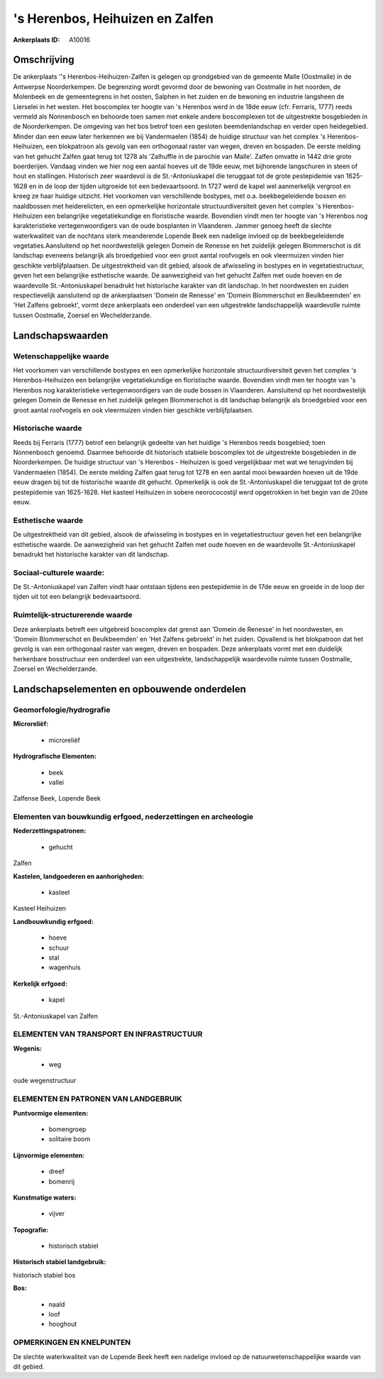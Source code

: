 's Herenbos, Heihuizen en Zalfen
================================

:Ankerplaats ID: A10016




Omschrijving
------------

De ankerplaats ''s Herenbos-Heihuizen-Zalfen is gelegen op grondgebied
van de gemeente Malle (Oostmalle) in de Antwerpse Noorderkempen. De
begrenzing wordt gevormd door de bewoning van Oostmalle in het noorden,
de Molenbeek en de gemeentegrens in het oosten, Salphen in het zuiden en
de bewoning en industrie langsheen de Lierselei in het westen. Het
boscomplex ter hoogte van 's Herenbos werd in de 18de eeuw (cfr.
Ferraris, 1777) reeds vermeld als Nonnenbosch en behoorde toen samen met
enkele andere boscomplexen tot de uitgestrekte bosgebieden in de
Noorderkempen. De omgeving van het bos betrof toen een gesloten
beemdenlandschap en verder open heidegebied. Minder dan een eeuw later
herkennen we bij Vandermaelen (1854) de huidige structuur van het
complex 's Herenbos-Heihuizen, een blokpatroon als gevolg van een
orthogonaal raster van wegen, dreven en bospaden. De eerste melding van
het gehucht Zalfen gaat terug tot 1278 als 'Zalhuffle in de parochie van
Malle'. Zalfen omvatte in 1442 drie grote boerderijen. Vandaag vinden we
hier nog een aantal hoeves uit de 19de eeuw, met bijhorende langschuren
in steen of hout en stallingen. Historisch zeer waardevol is de
St.-Antoniuskapel die teruggaat tot de grote pestepidemie van 1625-1628
en in de loop der tijden uitgroeide tot een bedevaartsoord. In 1727 werd
de kapel wel aanmerkelijk vergroot en kreeg ze haar huidige uitzicht.
Het voorkomen van verschillende bostypes, met o.a. beekbegeleidende
bossen en naaldbossen met heiderelicten, en een opmerkelijke horizontale
structuurdiversiteit geven het complex 's Herenbos-Heihuizen een
belangrijke vegetatiekundige en floristische waarde. Bovendien vindt men
ter hoogte van 's Herenbos nog karakteristieke vertegenwoordigers van de
oude bosplanten in Vlaanderen. Jammer genoeg heeft de slechte
waterkwaliteit van de nochtans sterk meanderende Lopende Beek een
nadelige invloed op de beekbegeleidende vegetaties.Aansluitend op het
noordwestelijk gelegen Domein de Renesse en het zuidelijk gelegen
Blommerschot is dit landschap eveneens belangrijk als broedgebied voor
een groot aantal roofvogels en ook vleermuizen vinden hier geschikte
verblijfplaatsen. De uitgestrektheid van dit gebied, alsook de
afwisseling in bostypes en in vegetatiestructuur, geven het een
belangrijke esthetische waarde. De aanwezigheid van het gehucht Zalfen
met oude hoeven en de waardevolle St.-Antoniuskapel benadrukt het
historische karakter van dit landschap. In het noordwesten en zuiden
respectievelijk aansluitend op de ankerplaatsen 'Domein de Renesse' en
'Domein Blommerschot en Beulkbeemden' en 'Het Zalfens gebroekt', vormt
deze ankerplaats een onderdeel van een uitgestrekte landschappelijk
waardevolle ruimte tussen Oostmalle, Zoersel en Wechelderzande.



Landschapswaarden
-----------------


Wetenschappelijke waarde
~~~~~~~~~~~~~~~~~~~~~~~~

Het voorkomen van verschillende bostypes en een opmerkelijke
horizontale structuurdiversiteit geven het complex 's Herenbos-Heihuizen
een belangrijke vegetatiekundige en floristische waarde. Bovendien vindt
men ter hoogte van 's Herenbos nog karakteristieke vertegenwoordigers
van de oude bossen in Vlaanderen. Aansluitend op het noordwestelijk
gelegen Domein de Renesse en het zuidelijk gelegen Blommerschot is dit
landschap belangrijk als broedgebied voor een groot aantal roofvogels en
ook vleermuizen vinden hier geschikte verblijfplaatsen.

Historische waarde
~~~~~~~~~~~~~~~~~~


Reeds bij Ferraris (1777) betrof een belangrijk gedeelte van het
huidige 's Herenbos reeds bosgebied; toen Nonnenbosch genoemd. Daarmee
behoorde dit historisch stabiele boscomplex tot de uitgestrekte
bosgebieden in de Noorderkempen. De huidige structuur van 's Herenbos -
Heihuizen is goed vergelijkbaar met wat we terugvinden bij Vandermaelen
(1854). De eerste melding Zalfen gaat terug tot 1278 en een aantal mooi
bewaarden hoeven uit de 19de eeuw dragen bij tot de historische waarde
dit gehucht. Opmerkelijk is ook de St.-Antoniuskapel die teruggaat tot
de grote pestepidemie van 1625-1628. Het kasteel Heihuizen in sobere
neorococostijl werd opgetrokken in het begin van de 20ste eeuw.

Esthetische waarde
~~~~~~~~~~~~~~~~~~

De uitgestrektheid van dit gebied, alsook de
afwisseling in bostypes en in vegetatiestructuur geven het een
belangrijke esthetische waarde. De aanwezigheid van het gehucht Zalfen
met oude hoeven en de waardevolle St.-Antoniuskapel benadrukt het
historische karakter van dit landschap.


Sociaal-culturele waarde:
~~~~~~~~~~~~~~~~~~~~~~~~


De St.-Antoniuskapel van Zalfen vindt haar
ontstaan tijdens een pestepidemie in de 17de eeuw en groeide in de loop
der tijden uit tot een belangrijk bedevaartsoord.

Ruimtelijk-structurerende waarde
~~~~~~~~~~~~~~~~~~~~~~~~~~~~~~~~

Deze ankerplaats betreft een uitgebreid boscomplex dat grenst aan
'Domein de Renesse' in het noordwesten, en 'Domein Blommerschot en
Beulkbeemden' en 'Het Zalfens gebroekt' in het zuiden. Opvallend is het
blokpatroon dat het gevolg is van een orthogonaal raster van wegen,
dreven en bospaden. Deze ankerplaats vormt met een duidelijk herkenbare
bosstructuur een onderdeel van een uitgestrekte, landschappelijk
waardevolle ruimte tussen Oostmalle, Zoersel en Wechelderzande.



Landschapselementen en opbouwende onderdelen
--------------------------------------------



Geomorfologie/hydrografie
~~~~~~~~~~~~~~~~~~~~~~~~

**Microreliëf:**

 * microreliëf


**Hydrografische Elementen:**

 * beek
 * vallei


Zalfense Beek, Lopende Beek

Elementen van bouwkundig erfgoed, nederzettingen en archeologie
~~~~~~~~~~~~~~~~~~~~~~~~~~~~~~~~~~~~~~~~~~~~~~~~~~~~~~~~~~~~~~~

**Nederzettingspatronen:**

 * gehucht

Zalfen

**Kastelen, landgoederen en aanhorigheden:**

 * kasteel


Kasteel Heihuizen

**Landbouwkundig erfgoed:**

 * hoeve
 * schuur
 * stal
 * wagenhuis


**Kerkelijk erfgoed:**

 * kapel


St.-Antoniuskapel van Zalfen

ELEMENTEN VAN TRANSPORT EN INFRASTRUCTUUR
~~~~~~~~~~~~~~~~~~~~~~~~~~~~~~~~~~~~~~~~~

**Wegenis:**

 * weg


oude wegenstructuur

ELEMENTEN EN PATRONEN VAN LANDGEBRUIK
~~~~~~~~~~~~~~~~~~~~~~~~~~~~~~~~~~~~~

**Puntvormige elementen:**

 * bomengroep
 * solitaire boom


**Lijnvormige elementen:**

 * dreef
 * bomenrij

**Kunstmatige waters:**

 * vijver


**Topografie:**

 * historisch stabiel


**Historisch stabiel landgebruik:**


historisch stabiel bos

**Bos:**

 * naald
 * loof
 * hooghout



OPMERKINGEN EN KNELPUNTEN
~~~~~~~~~~~~~~~~~~~~~~~~

De slechte waterkwaliteit van de Lopende Beek heeft een nadelige invloed
op de natuurwetenschappelijke waarde van dit gebied.
